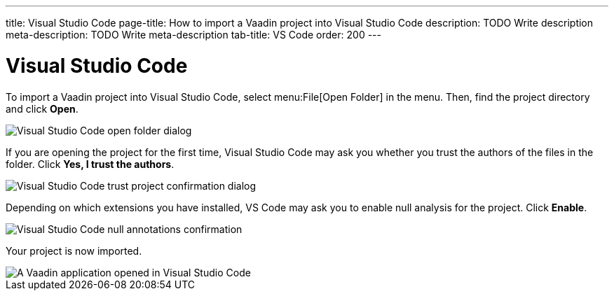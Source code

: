 ---
title: Visual Studio Code
page-title: How to import a Vaadin project into Visual Studio Code
description: TODO Write description
meta-description: TODO Write meta-description
tab-title: VS Code
order: 200
---


= Visual Studio Code

To import a Vaadin project into Visual Studio Code, select menu:File[Open Folder] in the menu. Then, find the project directory and click [guibutton]*Open*.

image::images/open-dialog.png[Visual Studio Code open folder dialog]

If you are opening the project for the first time, Visual Studio Code may ask you whether you trust the authors of the files in the folder. Click [guibutton]*Yes, I trust the authors*.

image::images/vscode-trust.png[Visual Studio Code trust project confirmation dialog]

Depending on which extensions you have installed, VS Code may ask you to enable null analysis for the project. Click [guibutton]*Enable*.

image::images/vscode-null-annotations.png[Visual Studio Code null annotations confirmation]

Your project is now imported.

image::images/vscode.png[A Vaadin application opened in Visual Studio Code]
